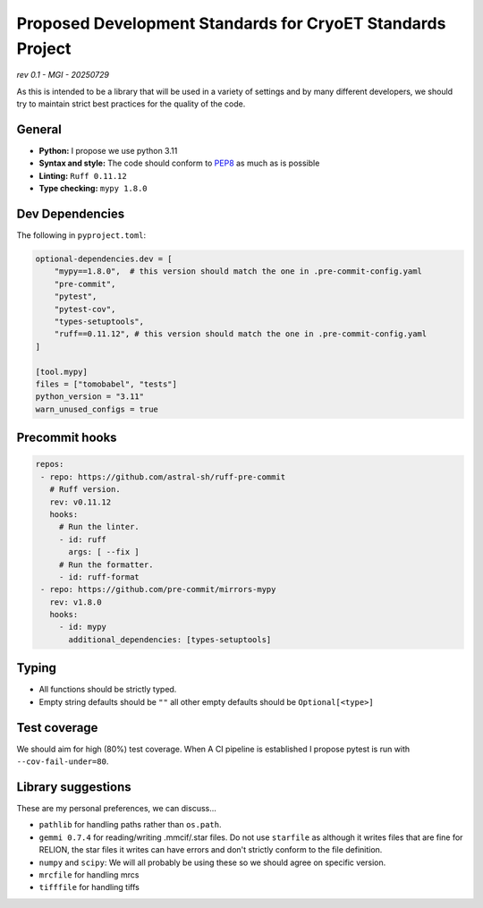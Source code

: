 ===========================================================
Proposed Development Standards for CryoET Standards Project
===========================================================

*rev 0.1 - MGI - 20250729*

As this is intended to be a library that will be used in a variety of settings
and by many different developers, we should try to maintain strict best practices
for the quality of the code.

General
-------

- **Python:** I propose we use python 3.11
- **Syntax and style:** The code should conform to `PEP8 <https://peps.python.org/pep-0008/>`_
  as much as is possible
- **Linting:** ``Ruff 0.11.12``
- **Type checking:** ``mypy 1.8.0``

Dev Dependencies
----------------

The following in ``pyproject.toml``:

.. code-block:: toml

 optional-dependencies.dev = [
     "mypy==1.8.0",  # this version should match the one in .pre-commit-config.yaml
     "pre-commit",
     "pytest",
     "pytest-cov",
     "types-setuptools",
     "ruff==0.11.12", # this version should match the one in .pre-commit-config.yaml
 ]

 [tool.mypy]
 files = ["tomobabel", "tests"]
 python_version = "3.11"
 warn_unused_configs = true

Precommit hooks
---------------

.. code-block:: yaml

 repos:
  - repo: https://github.com/astral-sh/ruff-pre-commit
    # Ruff version.
    rev: v0.11.12
    hooks:
      # Run the linter.
      - id: ruff
        args: [ --fix ]
      # Run the formatter.
      - id: ruff-format
  - repo: https://github.com/pre-commit/mirrors-mypy
    rev: v1.8.0
    hooks:
      - id: mypy
        additional_dependencies: [types-setuptools]

Typing
------

- All functions should be strictly typed.
- Empty string defaults should be ``""`` all other empty defaults should be
  ``Optional[<type>]``

Test coverage
-------------

We should aim for high (80%) test coverage.  When A CI pipeline is established
I propose pytest is run with ``--cov-fail-under=80``.

Library suggestions
-------------------

These are my personal preferences, we can discuss...

- ``pathlib`` for handling paths rather than ``os.path``.
- ``gemmi 0.7.4`` for reading/writing .mmcif/.star files. Do not use ``starfile``
  as although it writes files that are fine for RELION, the star files it writes
  can have errors and don't strictly conform to the file definition.
- ``numpy`` and ``scipy``: We will all probably be using these so we should agree on
  specific version.
- ``mrcfile`` for handling mrcs
- ``tifffile`` for handling tiffs
